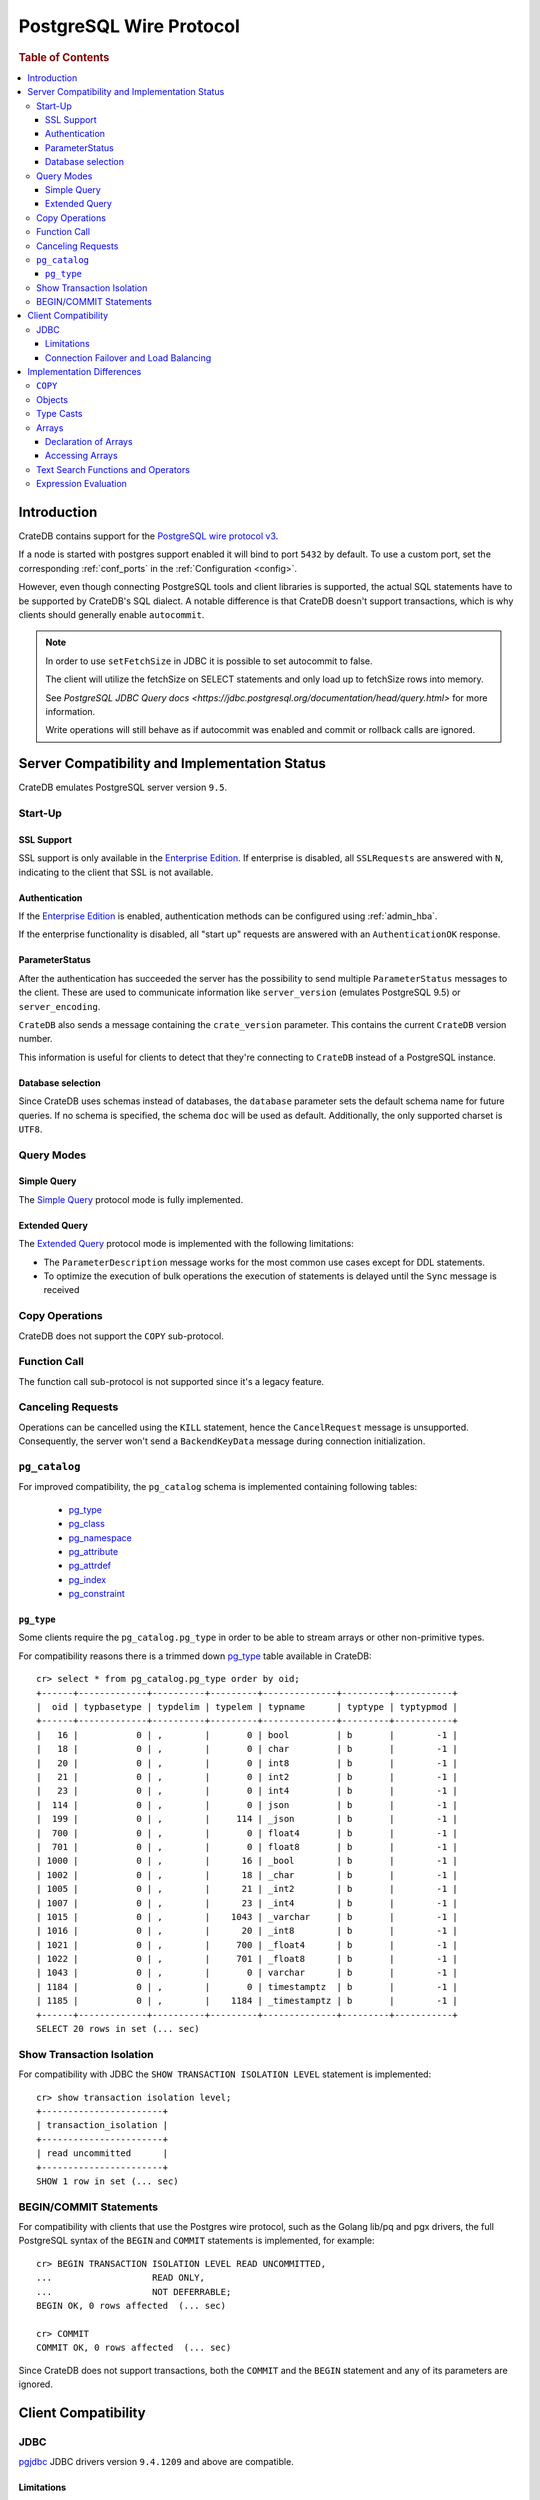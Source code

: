.. _postgres_wire_protocol:

========================
PostgreSQL Wire Protocol
========================

.. rubric:: Table of Contents

.. contents::
   :local:

Introduction
============

CrateDB contains support for the `PostgreSQL wire protocol v3`_.

If a node is started with postgres support enabled it will bind to port
``5432`` by default. To use a custom port, set the corresponding
:ref:`conf_ports` in the :ref:`Configuration <config>`.

However, even though connecting PostgreSQL tools and client libraries is
supported, the actual SQL statements have to be supported by CrateDB's SQL
dialect. A notable difference is that CrateDB doesn't support transactions,
which is why clients should generally enable ``autocommit``.

.. NOTE::

    In order to use ``setFetchSize`` in JDBC it is possible to set autocommit
    to false.

    The client will utilize the fetchSize on SELECT statements and only load up
    to fetchSize rows into memory.

    See `PostgreSQL JDBC Query docs
    <https://jdbc.postgresql.org/documentation/head/query.html>` for more
    information.

    Write operations will still behave as if autocommit was enabled and commit
    or rollback calls are ignored.

Server Compatibility and Implementation Status
==============================================

CrateDB emulates PostgreSQL server version ``9.5``.

Start-Up
--------

SSL Support
...........

SSL support is only available in the `Enterprise Edition`_. If enterprise is
disabled, all ``SSLRequests`` are answered with ``N``, indicating to the client
that SSL is not available.

.. SEEALSO::

  :ref:`admin_ssl`

Authentication
..............

If the `Enterprise Edition`_ is enabled, authentication methods can be
configured using :ref:`admin_hba`.

If the enterprise functionality is disabled, all "start up" requests are
answered with an ``AuthenticationOK`` response.

ParameterStatus
...............

After the authentication has succeeded the server has the possibility to send
multiple ``ParameterStatus`` messages to the client.
These are used to communicate information like ``server_version`` (emulates
PostgreSQL 9.5) or ``server_encoding``.

``CrateDB`` also sends a message containing the ``crate_version`` parameter.
This contains the current ``CrateDB`` version number.

This information is useful for clients to detect that they're connecting to
``CrateDB`` instead of a PostgreSQL instance.

Database selection
..................

Since CrateDB uses schemas instead of databases, the ``database`` parameter
sets the default schema name for future queries. If no schema is specified, the
schema ``doc`` will be used as default. Additionally, the only supported charset
is ``UTF8``.

Query Modes
-----------

Simple Query
............

The `Simple Query`_ protocol mode is fully implemented.

Extended Query
..............

The `Extended Query`_ protocol mode is implemented with the following limitations:

- The ``ParameterDescription`` message works for the most common use cases
  except for DDL statements.

- To optimize the execution of bulk operations the execution of statements is
  delayed until the ``Sync`` message is received

Copy Operations
---------------

CrateDB does not support the ``COPY`` sub-protocol.

Function Call
-------------

The function call sub-protocol is not supported since it's a legacy feature.

Canceling Requests
------------------

Operations can be cancelled using the ``KILL`` statement, hence the
``CancelRequest`` message  is unsupported. Consequently, the server won't send
a ``BackendKeyData`` message during connection initialization.

``pg_catalog``
--------------

For improved compatibility, the ``pg_catalog`` schema is implemented containing
following tables:

 - `pg_type`_
 - `pg_class <pgsql_pg_class_>`__
 - `pg_namespace <pgsql_pg_namespace_>`__
 - `pg_attribute <pgsql_pg_attribute_>`__
 - `pg_attrdef <pgsql_pg_attrdef_>`__
 - `pg_index <pgsql_pg_index_>`__
 - `pg_constraint <pgsql_pg_constraint_>`__


``pg_type``
...........

Some clients require the ``pg_catalog.pg_type`` in order to be able to stream
arrays or other non-primitive types.

For compatibility reasons there is a trimmed down `pg_type <pgsql_pg_type_>`__ table available in
CrateDB::

    cr> select * from pg_catalog.pg_type order by oid;
    +------+-------------+----------+---------+--------------+---------+-----------+
    |  oid | typbasetype | typdelim | typelem | typname      | typtype | typtypmod |
    +------+-------------+----------+---------+--------------+---------+-----------+
    |   16 |           0 | ,        |       0 | bool         | b       |        -1 |
    |   18 |           0 | ,        |       0 | char         | b       |        -1 |
    |   20 |           0 | ,        |       0 | int8         | b       |        -1 |
    |   21 |           0 | ,        |       0 | int2         | b       |        -1 |
    |   23 |           0 | ,        |       0 | int4         | b       |        -1 |
    |  114 |           0 | ,        |       0 | json         | b       |        -1 |
    |  199 |           0 | ,        |     114 | _json        | b       |        -1 |
    |  700 |           0 | ,        |       0 | float4       | b       |        -1 |
    |  701 |           0 | ,        |       0 | float8       | b       |        -1 |
    | 1000 |           0 | ,        |      16 | _bool        | b       |        -1 |
    | 1002 |           0 | ,        |      18 | _char        | b       |        -1 |
    | 1005 |           0 | ,        |      21 | _int2        | b       |        -1 |
    | 1007 |           0 | ,        |      23 | _int4        | b       |        -1 |
    | 1015 |           0 | ,        |    1043 | _varchar     | b       |        -1 |
    | 1016 |           0 | ,        |      20 | _int8        | b       |        -1 |
    | 1021 |           0 | ,        |     700 | _float4      | b       |        -1 |
    | 1022 |           0 | ,        |     701 | _float8      | b       |        -1 |
    | 1043 |           0 | ,        |       0 | varchar      | b       |        -1 |
    | 1184 |           0 | ,        |       0 | timestamptz  | b       |        -1 |
    | 1185 |           0 | ,        |    1184 | _timestamptz | b       |        -1 |
    +------+-------------+----------+---------+--------------+---------+-----------+
    SELECT 20 rows in set (... sec)

Show Transaction Isolation
--------------------------

For compatibility with JDBC the ``SHOW TRANSACTION ISOLATION LEVEL`` statement
is implemented::

    cr> show transaction isolation level;
    +-----------------------+
    | transaction_isolation |
    +-----------------------+
    | read uncommitted      |
    +-----------------------+
    SHOW 1 row in set (... sec)

BEGIN/COMMIT Statements
-----------------------

For compatibility with clients that use the Postgres wire protocol, such as the
Golang lib/pq and pgx drivers, the full PostgreSQL syntax of the ``BEGIN`` and
``COMMIT`` statements is implemented, for example::

    cr> BEGIN TRANSACTION ISOLATION LEVEL READ UNCOMMITTED,
    ...                   READ ONLY,
    ...                   NOT DEFERRABLE;
    BEGIN OK, 0 rows affected  (... sec)

    cr> COMMIT
    COMMIT OK, 0 rows affected  (... sec)

Since CrateDB does not support transactions, both the ``COMMIT`` and the
``BEGIN`` statement and any of its parameters are ignored.

Client Compatibility
====================

JDBC
----

`pgjdbc`_ JDBC drivers version ``9.4.1209`` and above are compatible.

Limitations
...........

- *reflection* methods like ``conn.getMetaData().getTables(...)`` won't work
  since the required tables are unavailable in CrateDB.

  As a workaround it's possible to use ``SHOW TABLES`` or query the
  ``information_schema`` tables manually using ``SELECT`` statements.

- ``OBJECT`` and ``GEO_SHAPE`` columns can be streamed as ``JSON`` but require
  `pgjdbc`_ version ``9.4.1210`` or newer.

- Multidimensional arrays will be streamed as ``JSON`` encoded string to avoid
  a protocol limitation where all sub-arrays are required to have the same
  length.

- The behavior of ``PreparedStatement.executeBatch`` in error cases depends on
  in which stage an error occurs: A ``BatchUpdateException`` is thrown if no
  processing has been done yet, whereas single operations failing after the
  processing started are indicated by an ``EXECUTE_FAILED`` (-3) return value.

- Transaction limitations as described above.

- Having ``escape processing`` enabled could prevent the usage of :ref:`Object
  Literals <data-type-object-literals>` in case an object key's starting
  character clashes with a JDBC escape keyword (see also `JDBC escape syntax
  <https://docs.oracle.com/javadb/10.10.1.2/ref/rrefjdbc1020262.html>`_).
  Currently, disabling ``escape processing`` will remedy this, but prevent the
  `Extended Query`_ API from working due to a `bug
  <https://github.com/pgjdbc/pgjdbc/issues/653>`_ at `pgjdbc`_.

Connection Failover and Load Balancing
......................................

Connection failover and load balancing is supported as described here:
`PostgreSQL JDBC connection failover`_.

.. NOTE::

   It is not recommended to use the **targetServerType** parameter since
   CrateDB has no concept of master-replica nodes.

Implementation Differences
==========================

The PostgreSQL Wire Protocol makes it easy to use many PostgreSQL compatible
tools and libraries directly with CrateDB. However, many of these tools assume
that they are talking to PostgreSQL specifically, and thus rely on SQL
extensions and idioms that are unique to PostgreSQL. Because of this, some
tools or libraries may not work with other SQL databases such as CrateDB.

CrateDB's SQL query engine enables real-time search & aggregations for online
analytic processing (OLAP) and business intelligence (BI) with the benefit of
the ability to scale horizontally. The use-cases of CrateDB are different than
those of PostgreSQL, as CrateDB's specialized storage schema and query
execution engine address different requirements (see `High Level
Architecture`_).

The listed features below cover the main differences in implementation and
dialect between CrateDB and PostgreSQL. A detailed comparison between CrateDB's
SQL dialect and standard SQL is defined in
:ref:`crate_standard_sql`.

``COPY``
--------

CrateDB does not support the distinct sub-protocol that is used to serve
``COPY`` operations and provides another implementation for transferring bulk
data using the :ref:`copy_from` and :ref:`copy_to` statements.

Objects
-------

The definition of structured values by using ``JSON`` types, *composite types*
or ``HSTORE`` are not supported. CrateDB alternatively allows the definition of
nested documents (of type :ref:`object_data_type`) that store fieldscontaining
any CrateDB supported data type, including nested object types.

Type Casts
----------

CrateDB accepts the :ref:`type_conversion` syntax for conversion of one data
type to another (see `Value Expressions`_).

Arrays
------

Declaration of Arrays
.....................

The definition of an array by writing its values as a literal constant with the
syntax of  ``'{ val1 delim val2 delim ... }'`` is not supported.

While multidimensional arrays in PostgreSQL must have matching extends for each
dimension, CrateDB allows different length nested arrays as this example
shows::

    cr> select [[1,2,3],[1,2]] from sys.cluster;
    +---------------------+
    | [[1, 2, 3], [1, 2]] |
    +---------------------+
    | [[1, 2, 3], [1, 2]] |
    +---------------------+
    SELECT 1 row in set (... sec)

Accessing Arrays
................

Fetching arbitrary rectangular slices of an array using
``lower-bound:upper-bound`` expression (see `Arrays`_) in the array subscript
is not supported.

Text Search Functions and Operators
-----------------------------------

The functions and operators provided by PostgreSQL for full-text search (see
`PostgreSQL Fulltext Search`_) are not compatible with those provided by
CrateDB. For more information about the built-in full-text search in CrateDB
refer to :ref:`sql_dql_fulltext_search`.

If you are missing features, functions or dialect improvements and have a great
use case for it, let us know on `Github`_. We're always improving and extending
CrateDB, and we love to hear feedback.

Expression Evaluation
---------------------

Unlike PostgreSQL, expressions are not evaluated if the query results in 0 rows
either because of the table is empty or by a not matching where clause.

.. _Arrays: https://www.postgresql.org/docs/current/static/arrays.html
.. _Enterprise Edition: https://crate.io/enterprise-edition/
.. _Simple Query: https://www.postgresql.org/docs/current/static/protocol-flow.html#id-1.10.5.7.4
.. _Extended Query: https://www.postgresql.org/docs/current/static/protocol-flow.html#PROTOCOL-FLOW-EXT-QUERY
.. _Github: https://github.com/crate/crate
.. _High Level Architecture: https://crate.io/overview/high-level-architecture
.. _pgjdbc: https://github.com/pgjdbc/pgjdbc
.. _PostgreSQL Fulltext Search: https://www.postgresql.org/docs/current/static/functions-textsearch.html
.. _PostgreSQL JDBC connection failover: https://jdbc.postgresql.org/documentation/head/connect.html#connection-failover
.. _PostgreSQL wire protocol v3: https://www.postgresql.org/docs/current/static/protocol.html
.. _Value Expressions: https://www.postgresql.org/docs/current/static/sql-expressions.html
.. _pgsql_pg_type: https://www.postgresql.org/docs/9.6/static/catalog-pg-type.html
.. _pgsql_pg_class: https://www.postgresql.org/docs/9.6/static/catalog-pg-class.html
.. _pgsql_pg_namespace: https://www.postgresql.org/docs/9.6/static/catalog-pg-namespace.html
.. _pgsql_pg_attrdef: https://www.postgresql.org/docs/9.6/static/catalog-pg-attrdef.html
.. _pgsql_pg_attribute: https://www.postgresql.org/docs/9.6/static/catalog-pg-attribute.html
.. _pgsql_pg_index: https://www.postgresql.org/docs/9.6/static/catalog-pg-index.html
.. _pgsql_pg_constraint: https://www.postgresql.org/docs/9.6/static/catalog-pg-constraint.html
